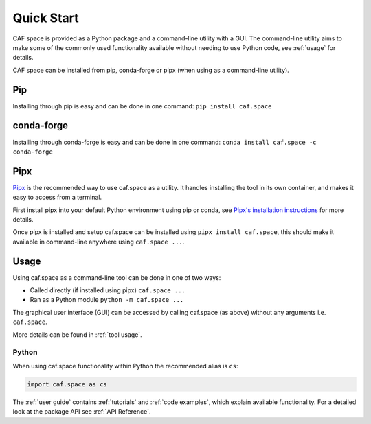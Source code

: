Quick Start
===========

CAF space is provided as a Python package and a command-line utility with a GUI.
The command-line utility aims to make some of the commonly used functionality 
available without needing to use Python code, see :ref:`usage` for details.

CAF space can be installed from pip, conda-forge or pipx
(when using as a command-line utility).

Pip
---
Installing through pip is easy and can be done in one command:
``pip install caf.space``

conda-forge
-----------
Installing through conda-forge is easy and can be done in one command:
``conda install caf.space -c conda-forge``

Pipx
----

`Pipx <https://pipx.pypa.io/stable/>`__ is the recommended way to use caf.space as a utility.
It handles installing the tool in its own container, and makes it easy to access from a terminal.

First install pipx into your default Python environment using pip or conda, see
`Pipx's installation instructions <https://pipx.pypa.io/stable/installation/>`__ for more details.

Once pipx is installed and setup caf.space can be installed using ``pipx install caf.space``,
this should make it available in command-line anywhere using ``caf.space ...``.


Usage
-----

Using caf.space as a command-line tool can be done in one of two ways:

- Called directly (if installed using pipx) ``caf.space ...``
- Ran as a Python module ``python -m caf.space ...``

The graphical user interface (GUI) can be accessed by calling caf.space (as above)
without any arguments i.e. ``caf.space``.

More details can be found in :ref:`tool usage`.

Python
^^^^^^

When using caf.space functionality within Python the recommended alias is ``cs``:

.. code:: python

    import caf.space as cs

The :ref:`user guide` contains :ref:`tutorials` and :ref:`code examples`, which
explain available functionality. For a detailed look at the
package API see :ref:`API Reference`.
